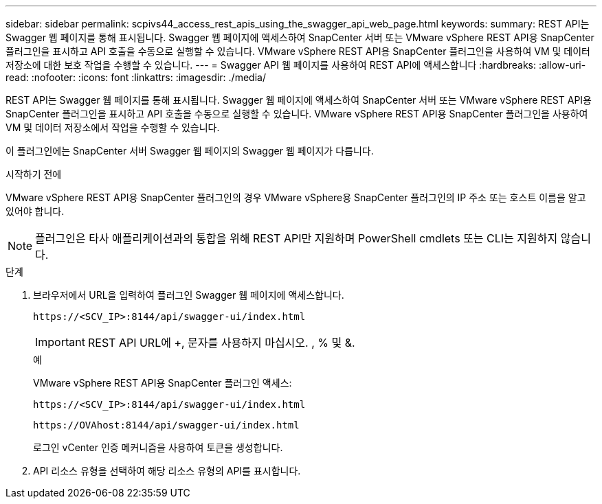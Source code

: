 ---
sidebar: sidebar 
permalink: scpivs44_access_rest_apis_using_the_swagger_api_web_page.html 
keywords:  
summary: REST API는 Swagger 웹 페이지를 통해 표시됩니다. Swagger 웹 페이지에 액세스하여 SnapCenter 서버 또는 VMware vSphere REST API용 SnapCenter 플러그인을 표시하고 API 호출을 수동으로 실행할 수 있습니다. VMware vSphere REST API용 SnapCenter 플러그인을 사용하여 VM 및 데이터 저장소에 대한 보호 작업을 수행할 수 있습니다. 
---
= Swagger API 웹 페이지를 사용하여 REST API에 액세스합니다
:hardbreaks:
:allow-uri-read: 
:nofooter: 
:icons: font
:linkattrs: 
:imagesdir: ./media/


[role="lead"]
REST API는 Swagger 웹 페이지를 통해 표시됩니다. Swagger 웹 페이지에 액세스하여 SnapCenter 서버 또는 VMware vSphere REST API용 SnapCenter 플러그인을 표시하고 API 호출을 수동으로 실행할 수 있습니다. VMware vSphere REST API용 SnapCenter 플러그인을 사용하여 VM 및 데이터 저장소에서 작업을 수행할 수 있습니다.

이 플러그인에는 SnapCenter 서버 Swagger 웹 페이지의 Swagger 웹 페이지가 다릅니다.

.시작하기 전에
VMware vSphere REST API용 SnapCenter 플러그인의 경우 VMware vSphere용 SnapCenter 플러그인의 IP 주소 또는 호스트 이름을 알고 있어야 합니다.


NOTE: 플러그인은 타사 애플리케이션과의 통합을 위해 REST API만 지원하며 PowerShell cmdlets 또는 CLI는 지원하지 않습니다.

.단계
. 브라우저에서 URL을 입력하여 플러그인 Swagger 웹 페이지에 액세스합니다.
+
`\https://<SCV_IP>:8144/api/swagger-ui/index.html`

+

IMPORTANT: REST API URL에 +, 문자를 사용하지 마십시오. , % 및 &.

+
.예
VMware vSphere REST API용 SnapCenter 플러그인 액세스:

+
`\https://<SCV_IP>:8144/api/swagger-ui/index.html`

+
`\https://OVAhost:8144/api/swagger-ui/index.html`

+
로그인 vCenter 인증 메커니즘을 사용하여 토큰을 생성합니다.

. API 리소스 유형을 선택하여 해당 리소스 유형의 API를 표시합니다.

